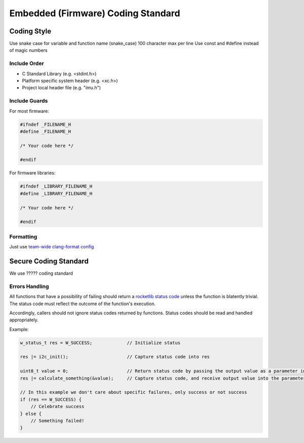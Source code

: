 Embedded (Firmware) Coding Standard
######################################

Coding Style
*************

Use snake case for variable and function name (snake_case)
100 character max per line
Use const and #define instead of magic numbers

Include Order
===============
* C Standard Library (e.g. <stdint.h>)
* Platform specific system header (e.g. <xc.h>)
* Project local header file (e.g. "imu.h")

Include Guards
===============

For most firmware:

.. code-block:: c

	#ifndef _FILENAME_H
	#define _FILENAME_H

	/* Your code here */
	
	#endif

For firmware libraries:

.. code-block:: c

	#ifndef _LIBRARY_FILENAME_H
	#define _LIBRARY_FILENAME_H

	/* Your code here */
	
	#endif
	
Formatting
===============
Just use `team-wide clang-format config <https://github.com/waterloo-rocketry/rocketlib/blob/master/.clang-format>`_

Secure Coding Standard
**********************

We use ????? coding standard

Errors Handling
===============
All functions that have a possibility of failing should return a `rocketlib status code <https://github.com/waterloo-rocketry/rocketlib/blob/799ca8196b572062380c05ed9bdea1c1a9be4da1/include/common.h#L12>`_ unless the function is blatently trivial.
The status code must reflect the outcome of the function's execution.

Accordingly, callers should not ignore status codes returned by functions. Status codes should be read and handled appropriately.

Example:

.. code-block:: c

    w_status_t res = W_SUCCESS;             // Initialize status

    res |= i2c_init();                      // Capture status code into res

    uint8_t value = 0;                      // Return status code by passing the output value as a parameter instead
    res |= calculate_something(&value);     // Capture status code, and receive output value into the parameter

    // In this example we don't care about specific failures, only success or not success
    if (res == W_SUCCESS) {
        // Celebrate success
    } else {
        // Something failed!
    }
